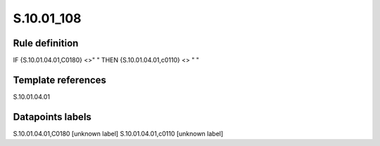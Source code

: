 ===========
S.10.01_108
===========

Rule definition
---------------

IF {S.10.01.04.01,C0180} <>" " THEN {S.10.01.04.01,c0110} <> " "


Template references
-------------------

S.10.01.04.01

Datapoints labels
-----------------

S.10.01.04.01,C0180 [unknown label]
S.10.01.04.01,c0110 [unknown label]


